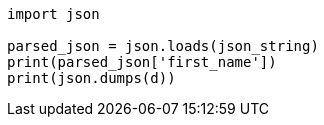 
----
import json

parsed_json = json.loads(json_string)
print(parsed_json['first_name'])
print(json.dumps(d))
----
